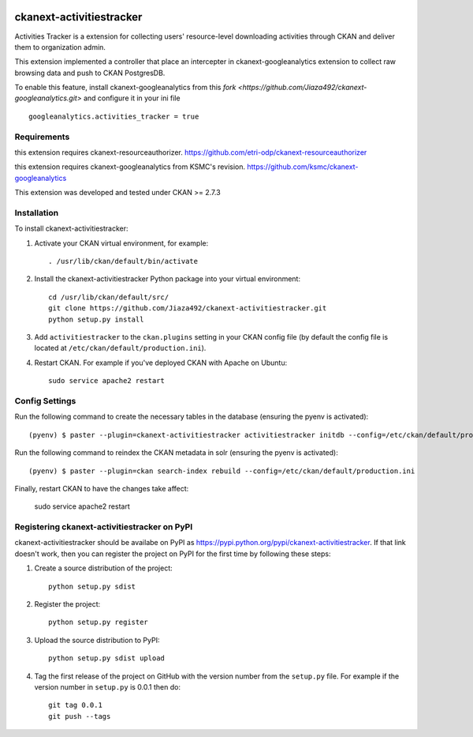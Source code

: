 .. You should enable this project on travis-ci.org and coveralls.io to make
   these badges work. The necessary Travis and Coverage config files have been
   generated for you.

.. image:: https://travis-ci.org/zjiaksmc/ckanext-activitiestracker.svg?branch=master
    :target: https://travis-ci.org/zjiaksmc/ckanext-activitiestracker

.. image:: https://coveralls.io/repos/zjiaksmc/ckanext-activitiestracker/badge.svg
  :target: https://coveralls.io/r/zjiaksmc/ckanext-activitiestracker

.. image:: https://pypip.in/download/ckanext-activitiestracker/badge.svg
    :target: https://pypi.python.org/pypi//ckanext-activitiestracker/
    :alt: Downloads

.. image:: https://pypip.in/version/ckanext-activitiestracker/badge.svg
    :target: https://pypi.python.org/pypi/ckanext-activitiestracker/
    :alt: Latest Version

.. image:: https://pypip.in/py_versions/ckanext-activitiestracker/badge.svg
    :target: https://pypi.python.org/pypi/ckanext-activitiestracker/
    :alt: Supported Python versions

.. image:: https://pypip.in/status/ckanext-activitiestracker/badge.svg
    :target: https://pypi.python.org/pypi/ckanext-activitiestracker/
    :alt: Development Status

.. image:: https://pypip.in/license/ckanext-activitiestracker/badge.svg
    :target: https://pypi.python.org/pypi/ckanext-activitiestracker/
    :alt: License

=============
ckanext-activitiestracker
=============

.. Put a description of your extension here:
   What does it do? What features does it have?
   Consider including some screenshots or embedding a video!

Activities Tracker is a extension for collecting users' resource-level downloading activities through CKAN and deliver them to organization admin.

This extension implemented a controller that place an intercepter in ckanext-googleanalytics extension to collect raw browsing data and push to CKAN PostgresDB.

To enable this feature, install ckanext-googleanalytics from this `fork <https://github.com/Jiaza492/ckanext-googleanalytics.git>` and configure it in your ini file

::

	googleanalytics.activities_tracker = true

------------
Requirements
------------

this extension requires ckanext-resourceauthorizer. https://github.com/etri-odp/ckanext-resourceauthorizer

this extension requires ckanext-googleanalytics from KSMC's revision. https://github.com/ksmc/ckanext-googleanalytics

This extension was developed and tested under CKAN >= 2.7.3

------------
Installation
------------

.. Add any additional install steps to the list below.
   For example installing any non-Python dependencies or adding any required
   config settings.

To install ckanext-activitiestracker:

1. Activate your CKAN virtual environment, for example::

     . /usr/lib/ckan/default/bin/activate

2. Install the ckanext-activitiestracker Python package into your virtual environment::

     cd /usr/lib/ckan/default/src/
     git clone https://github.com/Jiaza492/ckanext-activitiestracker.git
     python setup.py install

3. Add ``activitiestracker`` to the ``ckan.plugins`` setting in your CKAN
   config file (by default the config file is located at
   ``/etc/ckan/default/production.ini``).

4. Restart CKAN. For example if you've deployed CKAN with Apache on Ubuntu::

     sudo service apache2 restart


---------------
Config Settings
---------------

Run the following command to create the necessary tables in the database (ensuring the pyenv is activated)::

    (pyenv) $ paster --plugin=ckanext-activitiestracker activitiestracker initdb --config=/etc/ckan/default/production.ini

Run the following command to reindex the CKAN metadata in solr (ensuring the pyenv is activated)::

    (pyenv) $ paster --plugin=ckan search-index rebuild --config=/etc/ckan/default/production.ini

Finally, restart CKAN to have the changes take affect:

    sudo service apache2 restart


---------------------------------
Registering ckanext-activitiestracker on PyPI
---------------------------------

ckanext-activitiestracker should be availabe on PyPI as
https://pypi.python.org/pypi/ckanext-activitiestracker. If that link doesn't work, then
you can register the project on PyPI for the first time by following these
steps:

1. Create a source distribution of the project::

     python setup.py sdist

2. Register the project::

     python setup.py register

3. Upload the source distribution to PyPI::

     python setup.py sdist upload

4. Tag the first release of the project on GitHub with the version number from
   the ``setup.py`` file. For example if the version number in ``setup.py`` is
   0.0.1 then do::

       git tag 0.0.1
       git push --tags

